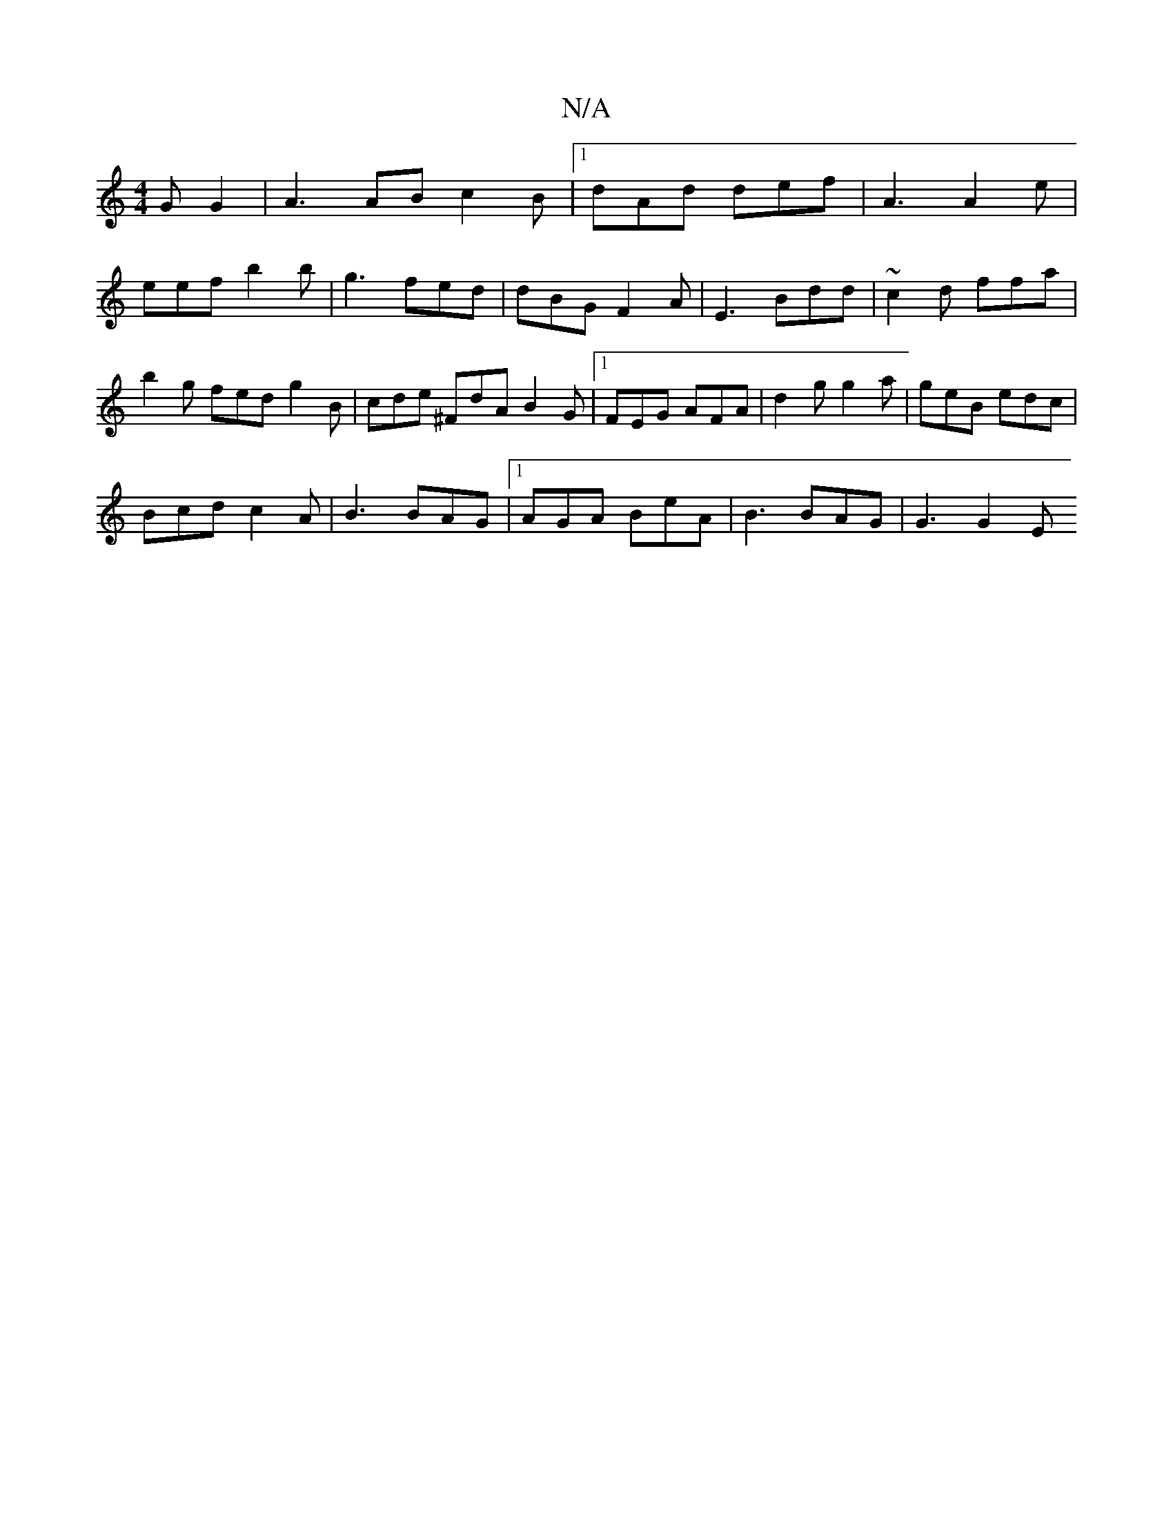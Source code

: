X:1
T:N/A
M:4/4
R:N/A
K:Cmajor
G1 G2 | A3 AB c2 B |1 dAd def | A3 A2e | eef b2b | g3 fed | dBG F2A | E3 Bdd | ~c2d ffa | b2 g fed g2 B | cde ^FdA B2G |1 FEG AFA | d2 g g2 a | geB edc |
Bcd c2A | B3 BAG |1 AGA BeA | B3 BAG | G3 G2E 